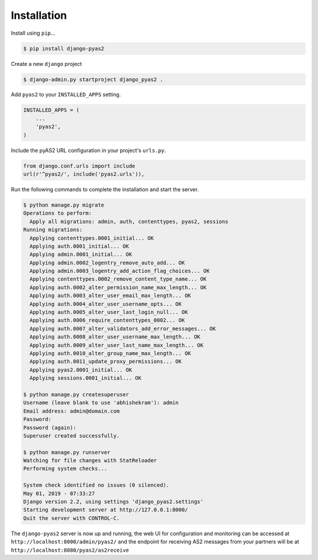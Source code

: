 Installation
============

Install using ``pip``...

.. code-block:: console

    $ pip install django-pyas2

Create a new ``django`` project

.. code-block:: console

    $ django-admin.py startproject django_pyas2 .

Add ``pyas2`` to your ``INSTALLED_APPS`` setting.

.. code-block:: python

    INSTALLED_APPS = (
        ...
        'pyas2',
    )

Include the pyAS2 URL configuration in your project's ``urls.py``.

.. code-block:: python

  from django.conf.urls import include
  url(r'^pyas2/', include('pyas2.urls')),


Run the following commands to complete the installation and start the server.

.. code-block:: console

    $ python manage.py migrate
    Operations to perform:
      Apply all migrations: admin, auth, contenttypes, pyas2, sessions
    Running migrations:
      Applying contenttypes.0001_initial... OK
      Applying auth.0001_initial... OK
      Applying admin.0001_initial... OK
      Applying admin.0002_logentry_remove_auto_add... OK
      Applying admin.0003_logentry_add_action_flag_choices... OK
      Applying contenttypes.0002_remove_content_type_name... OK
      Applying auth.0002_alter_permission_name_max_length... OK
      Applying auth.0003_alter_user_email_max_length... OK
      Applying auth.0004_alter_user_username_opts... OK
      Applying auth.0005_alter_user_last_login_null... OK
      Applying auth.0006_require_contenttypes_0002... OK
      Applying auth.0007_alter_validators_add_error_messages... OK
      Applying auth.0008_alter_user_username_max_length... OK
      Applying auth.0009_alter_user_last_name_max_length... OK
      Applying auth.0010_alter_group_name_max_length... OK
      Applying auth.0011_update_proxy_permissions... OK
      Applying pyas2.0001_initial... OK
      Applying sessions.0001_initial... OK

    $ python manage.py createsuperuser
    Username (leave blank to use 'abhishekram'): admin
    Email address: admin@domain.com
    Password:
    Password (again):
    Superuser created successfully.

    $ python manage.py runserver
    Watching for file changes with StatReloader
    Performing system checks...

    System check identified no issues (0 silenced).
    May 01, 2019 - 07:33:27
    Django version 2.2, using settings 'django_pyas2.settings'
    Starting development server at http://127.0.0.1:8000/
    Quit the server with CONTROL-C.

The ``django-pyas2`` server is now up and running, the web UI for configuration and monitoring can be accessed at
``http://localhost:8000/admin/pyas2/`` and the endpoint for receiving AS2 messages from your partners will be at
``http://localhost:8080/pyas2/as2receive``
